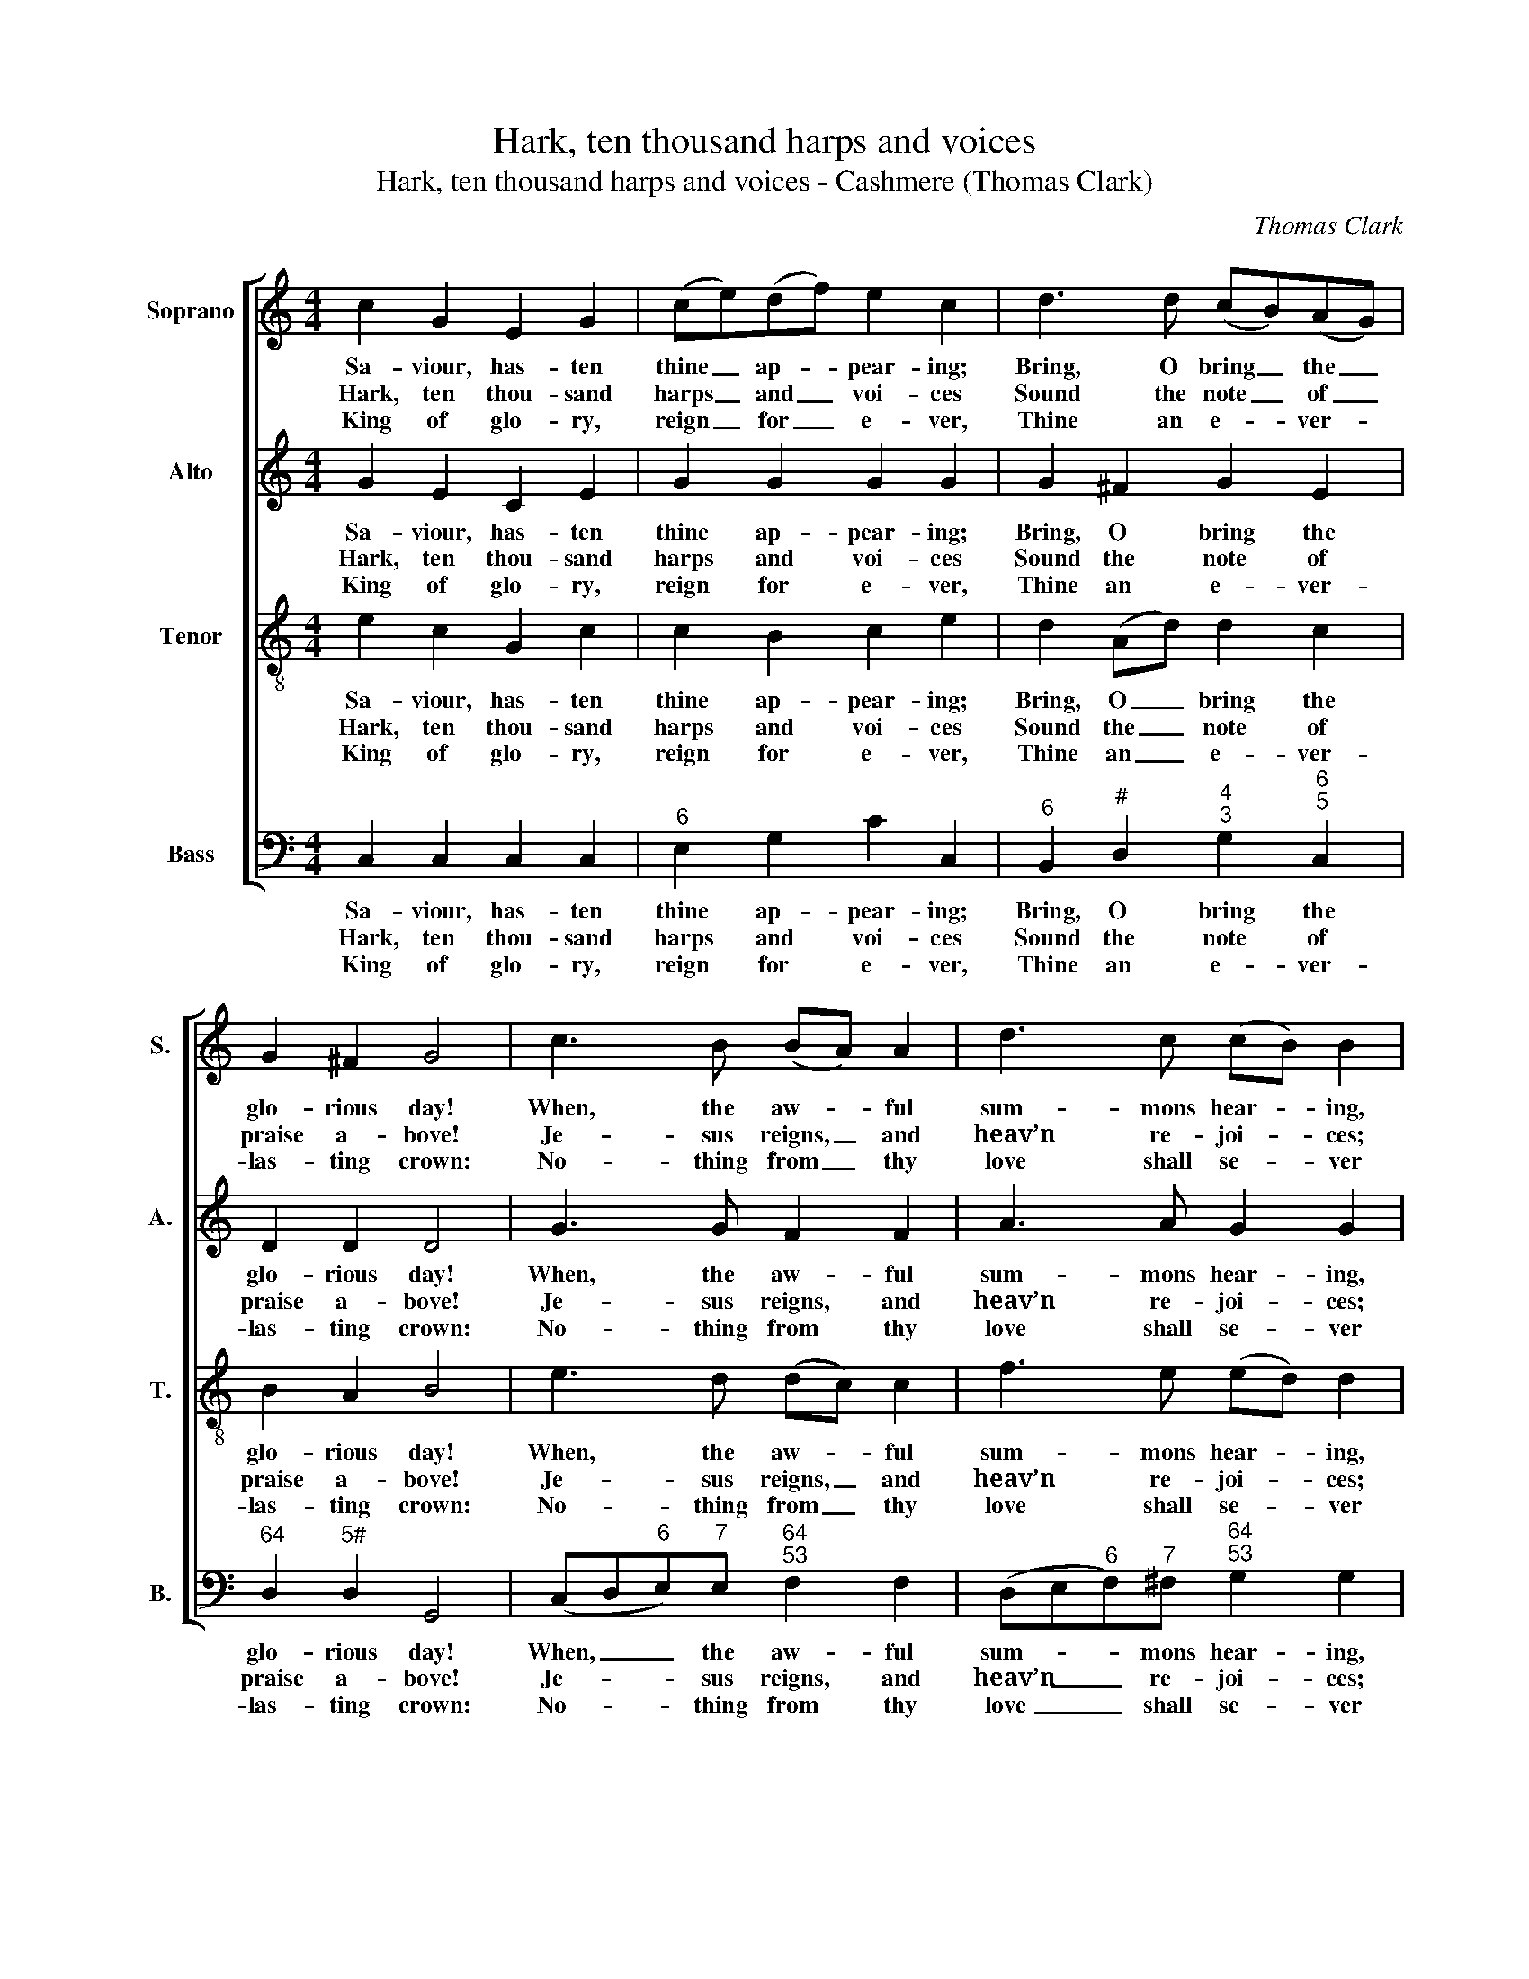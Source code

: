 X:1
T:Hark, ten thousand harps and voices
T:Hark, ten thousand harps and voices - Cashmere (Thomas Clark)
C:Thomas Clark
Z:Tune 646 from p486 of
Z:The Congregational
Z:Harmonist, Book 4, No. 27
Z:London: [c1836]
%%score [ 1 2 3 4 ]
L:1/8
M:4/4
K:C
V:1 treble nm="Soprano" snm="S."
V:2 treble nm="Alto" snm="A."
V:3 treble-8 transpose=-12 nm="Tenor" snm="T."
V:4 bass nm="Bass" snm="B."
V:1
 c2 G2 E2 G2 | (ce)(df) e2 c2 | d3 d (cB)(AG) | G2 ^F2 G4 | c3 B (BA) A2 | d3 c (cB) B2 | %6
w: Sa- viour, has- ten|thine _ ap- * pear- ing;|Bring, O bring _ the _|glo- rious day!|When, the aw- * ful|sum- mons hear- * ing,|
w: Hark, ten thou- sand|harps _ and _ voi- ces|Sound the note _ of _|praise a- bove!|Je- sus reigns, _ and|heav’n re- joi- * ces;|
w: King of glo- ry,|reign _ for _ e- ver,|Thine an e- * ver- *|las- ting crown:|No- thing from _ thy|love shall se- * ver|
 e3 d (dc)(Bd) | c2 B2 A4 | G3 F (EG)(cd) | e2 e2 d4 |!p! (ed)(cB) (Ac)(BA) | G3 F (F2 E2) | %12
w: Heav’n and earth _ shall _|pass a- way:|Then with gol- * den _|harps we’ll sing,|Glo- * ry, _ glo- * ry _|to our King, _|
w: Je- sus reigns, _ the _|God of love:|See, he fills _ yon _|a- zure throne;|Je- * sus _ rules _ the _|world a- lone, _|
w: Those whom thou _ hast _|made thine own;|Hap- py ob- * jects _|of thy grace,|Des- * tin’d _ to _ be- *|hold thy face, _|
!f! (Gc)(eg) (fe)(dc) | c2 B2 c4 |] %14
w: glo- * ry, _ glo- * ry _|to our King!|
w: Je- * sus _ rules _ the _|world a- lone.|
w: des- * tin’d _ to _ be- *|hold thy face.|
V:2
 G2 E2 C2 E2 | G2 G2 G2 G2 | G2 ^F2 G2 E2 | D2 D2 D4 | G3 G F2 F2 | A3 A G2 G2 | B3 B A2 F2 | %7
w: Sa- viour, has- ten|thine ap- pear- ing;|Bring, O bring the|glo- rious day!|When, the aw- ful|sum- mons hear- ing,|Heav’n and earth shall|
w: Hark, ten thou- sand|harps and voi- ces|Sound the note of|praise a- bove!|Je- sus reigns, and|heav’n re- joi- ces;|Je- sus reigns, the|
w: King of glo- ry,|reign for e- ver,|Thine an e- ver-|las- ting crown:|No- thing from thy|love shall se- ver|Those whom thou hast|
 E2 E2 E4 | B,2 B,2 (CE) G2 | G2 G2 G4 |!p! (GF) E2 (FA)(GF) | E3 D (D2 C2) |!f! E2 G2 G2 (FE) | %13
w: pass a- way:|Then with gol- * den|harps we’ll sing,|Glo- * ry, glo- * ry _|to our King, _|glo- ry, glo- ry _|
w: God of love:|See, he fills _ yon|a- zure throne;|Je- * sus rules _ the _|world a- lone, _|Je- sus rules the _|
w: made thine own;|Hap- py ob- * jects|of thy grace,|Des- * tin’d to _ be- *|hold thy face, _|des- tin’d to be- *|
 E2 D2 E4 |] %14
w: to our King!|
w: world a- lone.|
w: hold thy face.|
V:3
 e2 c2 G2 c2 | c2 B2 c2 e2 | d2 (Ad) d2 c2 | B2 A2 B4 | e3 d (dc) c2 | f3 e (ed) d2 | %6
w: Sa- viour, has- ten|thine ap- pear- ing;|Bring, O _ bring the|glo- rious day!|When, the aw- * ful|sum- mons hear- * ing,|
w: Hark, ten thou- sand|harps and voi- ces|Sound the _ note of|praise a- bove!|Je- sus reigns, _ and|heav’n re- joi- * ces;|
w: King of glo- ry,|reign for e- ver,|Thine an _ e- ver-|las- ting crown:|No- thing from _ thy|love shall se- * ver|
 g3 f (fe)(dB) | A2 ^G2 A4 | D3 G (Gc)(cB) | c2 c2 B4 | z8 | z8 |!f! (cG)(ce) (Bc) A2 | G2 G2 G4 |] %14
w: Heav’n and earth _ shall _|pass a- way:|Then with gol- * den _|harps we’ll sing,|||Glo- * ry, _ glo- * ry|to our King!|
w: Je- sus reigns, _ the _|God of love:|See, he fills _ yon _|a- zure throne;|||Je- * sus _ rules _ the|world a- lone.|
w: Those whom thou _ hast _|made thine own;|Hap- py ob- * jects _|of thy grace,|||Des- * tin’d _ to _ be-|hold thy face.|
V:4
 C,2 C,2 C,2 C,2 |"^6" E,2 G,2 C2 C,2 |"^6" B,,2"^#" D,2"^4""^3" G,2"^6""^5" C,2 | %3
w: Sa- viour, has- ten|thine ap- pear- ing;|Bring, O bring the|
w: Hark, ten thou- sand|harps and voi- ces|Sound the note of|
w: King of glo- ry,|reign for e- ver,|Thine an e- ver-|
"^64" D,2"^5#" D,2 G,,4 | (C,D,"^6"E,)"^7"E,"^64""^53" F,2 F,2 | %5
w: glo- rious day!|When, _ _ the aw- ful|
w: praise a- bove!|Je- * * sus reigns, and|
w: las- ting crown:|No- * * thing from thy|
 (D,E,"^6"F,)"^7"^F,"^64""^53" G,2 G,2 | (E,F,"^6"G,)"^7"^G,"^64""^53" A,2"^6" D,2 | %7
w: sum- * * mons hear- ing,|Heav’n _ _ and earth shall|
w: heav’n _ _ re- joi- ces;|Je- * * sus reigns, the|
w: love _ _ shall se- ver|Those _ _ whom thou hast|
"^64" E,2"^5#" E,2 A,,4 |"^6" B,,2 G,,2 C,2"^6" (E,G,) | %9
w: pass a- way:|Then with gol- den _|
w: God of love:|See, he fills yon _|
w: made thine own;|Hap- py ob- jects _|
"^Notes:Thomas Clark’s The Congregational Harmonist, or Clerk’s Companion was published in 32 numbered parts (eachconsisting of 18 pages), grouped into four books (eight parts per book). The pages are consecutively paginatedthroughout the work as a whole. This setting appears on the last page of no. 27.Volume 3 of The Congregational Harmonist (consisting of numbers 17-24) was advertised on p12 of No. 1 ofThe Musical World, on 18 March 1836. No. 28 of The Congregational Harmonist was advertised on p128 ofNo. 48, Vol. 4, of The Musical World, on 10 February 1837. Bearing these dates in mind, it seems likely thatno. 27 of The Congregational Harmonist was published during 1836.This setting is attributed ‘T. Clark’ in The Congregational Harmonist, where it is marked with a crossed circle, asymbol used in that book to indicate ‘originals’ (i.e. tunes not previously published).The order of parts in the source is Alto - Tenor - Air - Bass, with the Alto and Tenor parts given in the treble clef anoctave above sounding pitch.The second quaver of bar 13 in the tenor part, given here as a G, is printed in the source as the B a major thirdhigher.Only the first verse of the text is given in the source: subsequent verses have here been added editorially.The three verses given here are those printed as Hymn 136 in A New Selection of Hymns, especially adapted toPublic Worship, and intended as a supplement to Dr. Watts’ Psalms and Hymns, London: Printed for theProprietors, by J Haddon, Castle Street, City Road, 1828.These are verses 1, 6 and 7 of the seven verses written by Thomas Kelly." (CG,)"^6"(E,C,) G,4 | %10
w: harps _ we’ll _ sing,|
w: a- * zure _ throne;|
w: of _ thy _ grace,|
!p!"^[Inst.]""^53""^42" C,2 C,2 F,,2"^94""^83" F,,2 |"^64" G,,2"^--""^73" G,,2"^94""^83" C,4 | %12
w: ||
w: ||
w: ||
!f!"^[Voc.]" C,2 C,2"^43" (D,"^6"E,)"^6"(F,"^7"^F,) |"^64" G,2"^53" G,,2 C,4 |] %14
w: Glo- ry, glo- * ry _|to our King!|
w: Je- sus rules _ the _|world a- lone.|
w: Des- tin’d to _ be- *|hold thy face.|

